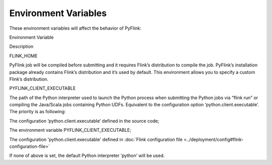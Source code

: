 .. raw:: html

   <!--
   Licensed to the Apache Software Foundation (ASF) under one
   or more contributor license agreements.  See the NOTICE file
   distributed with this work for additional information
   regarding copyright ownership.  The ASF licenses this file
   to you under the Apache License, Version 2.0 (the
   "License"); you may not use this file except in compliance
   with the License.  You may obtain a copy of the License at

     http://www.apache.org/licenses/LICENSE-2.0

   Unless required by applicable law or agreed to in writing,
   software distributed under the License is distributed on an
   "AS IS" BASIS, WITHOUT WARRANTIES OR CONDITIONS OF ANY
   KIND, either express or implied.  See the License for the
   specific language governing permissions and limitations
   under the License.
   -->

Environment Variables
=====================

These environment variables will affect the behavior of PyFlink:

.. raw:: html

   <table class="table table-bordered">

.. raw:: html

   <thead>

.. raw:: html

   <tr>

.. raw:: html

   <th class="text-left" style="width: 30%">

Environment Variable

.. raw:: html

   </th>

.. raw:: html

   <th class="text-center">

Description

.. raw:: html

   </th>

.. raw:: html

   </tr>

.. raw:: html

   </thead>

.. raw:: html

   <tbody>

.. raw:: html

   <tr>

.. raw:: html

   <td>

FLINK_HOME

.. raw:: html

   </td>

.. raw:: html

   <td>

PyFlink job will be compiled before submitting and it requires Flink’s
distribution to compile the job. PyFlink’s installation package already
contains Flink’s distribution and it’s used by default. This environment
allows you to specify a custom Flink’s distribution.

.. raw:: html

   </td>

.. raw:: html

   </tr>

.. raw:: html

   <tr>

.. raw:: html

   <td>

PYFLINK_CLIENT_EXECUTABLE

.. raw:: html

   </td>

.. raw:: html

   <td>

The path of the Python interpreter used to launch the Python process
when submitting the Python jobs via “flink run” or compiling the
Java/Scala jobs containing Python UDFs. Equivalent to the configuration
option ‘python.client.executable’. The priority is as following:

.. raw:: html

   <ol>

.. raw:: html

   <li>

The configuration ‘python.client.executable’ defined in the source code;

.. raw:: html

   </li>

.. raw:: html

   <li>

The environment variable PYFLINK_CLIENT_EXECUTABLE;

.. raw:: html

   </li>

.. raw:: html

   <li>

The configuration 'python.client.executable' defined in :doc:`Flink configuration file <../deployment/config#flink-configuration-file>`

.. raw:: html

   </li>

.. raw:: html

   </ol>

If none of above is set, the default Python interpreter ‘python’ will be
used.

.. raw:: html

   </td>

.. raw:: html

   </tr>

.. raw:: html

   </tbody>

.. raw:: html

   </table>
